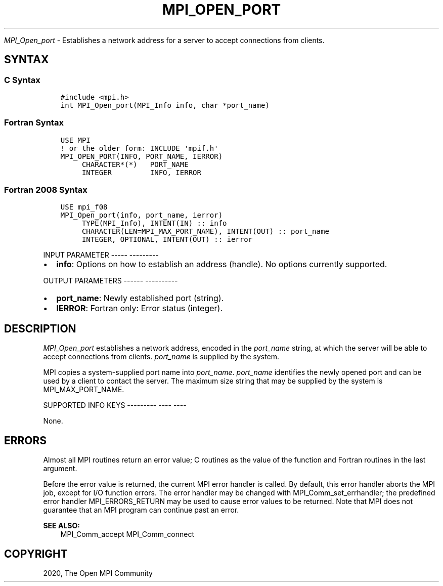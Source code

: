 .\" Man page generated from reStructuredText.
.
.TH "MPI_OPEN_PORT" "3" "Jan 05, 2022" "" "Open MPI"
.
.nr rst2man-indent-level 0
.
.de1 rstReportMargin
\\$1 \\n[an-margin]
level \\n[rst2man-indent-level]
level margin: \\n[rst2man-indent\\n[rst2man-indent-level]]
-
\\n[rst2man-indent0]
\\n[rst2man-indent1]
\\n[rst2man-indent2]
..
.de1 INDENT
.\" .rstReportMargin pre:
. RS \\$1
. nr rst2man-indent\\n[rst2man-indent-level] \\n[an-margin]
. nr rst2man-indent-level +1
.\" .rstReportMargin post:
..
.de UNINDENT
. RE
.\" indent \\n[an-margin]
.\" old: \\n[rst2man-indent\\n[rst2man-indent-level]]
.nr rst2man-indent-level -1
.\" new: \\n[rst2man-indent\\n[rst2man-indent-level]]
.in \\n[rst2man-indent\\n[rst2man-indent-level]]u
..
.sp
\fI\%MPI_Open_port\fP \- Establishes a network address for a server to accept
connections from clients.
.SH SYNTAX
.SS C Syntax
.INDENT 0.0
.INDENT 3.5
.sp
.nf
.ft C
#include <mpi.h>
int MPI_Open_port(MPI_Info info, char *port_name)
.ft P
.fi
.UNINDENT
.UNINDENT
.SS Fortran Syntax
.INDENT 0.0
.INDENT 3.5
.sp
.nf
.ft C
USE MPI
! or the older form: INCLUDE \(aqmpif.h\(aq
MPI_OPEN_PORT(INFO, PORT_NAME, IERROR)
     CHARACTER*(*)   PORT_NAME
     INTEGER         INFO, IERROR
.ft P
.fi
.UNINDENT
.UNINDENT
.SS Fortran 2008 Syntax
.INDENT 0.0
.INDENT 3.5
.sp
.nf
.ft C
USE mpi_f08
MPI_Open_port(info, port_name, ierror)
     TYPE(MPI_Info), INTENT(IN) :: info
     CHARACTER(LEN=MPI_MAX_PORT_NAME), INTENT(OUT) :: port_name
     INTEGER, OPTIONAL, INTENT(OUT) :: ierror
.ft P
.fi
.UNINDENT
.UNINDENT
.sp
INPUT PARAMETER
\-\-\-\-\- \-\-\-\-\-\-\-\-\-
.INDENT 0.0
.IP \(bu 2
\fBinfo\fP: Options on how to establish an address (handle). No options currently supported.
.UNINDENT
.sp
OUTPUT PARAMETERS
\-\-\-\-\-\- \-\-\-\-\-\-\-\-\-\-
.INDENT 0.0
.IP \(bu 2
\fBport_name\fP: Newly established port (string).
.IP \(bu 2
\fBIERROR\fP: Fortran only: Error status (integer).
.UNINDENT
.SH DESCRIPTION
.sp
\fI\%MPI_Open_port\fP establishes a network address, encoded in the \fIport_name\fP
string, at which the server will be able to accept connections from
clients. \fIport_name\fP is supplied by the system.
.sp
MPI copies a system\-supplied port name into \fIport_name\fP\&. \fIport_name\fP
identifies the newly opened port and can be used by a client to contact
the server. The maximum size string that may be supplied by the system
is MPI_MAX_PORT_NAME.
.sp
SUPPORTED INFO KEYS
\-\-\-\-\-\-\-\-\- \-\-\-\- \-\-\-\-
.sp
None.
.SH ERRORS
.sp
Almost all MPI routines return an error value; C routines as the value
of the function and Fortran routines in the last argument.
.sp
Before the error value is returned, the current MPI error handler is
called. By default, this error handler aborts the MPI job, except for
I/O function errors. The error handler may be changed with
MPI_Comm_set_errhandler; the predefined error handler MPI_ERRORS_RETURN
may be used to cause error values to be returned. Note that MPI does not
guarantee that an MPI program can continue past an error.
.sp
\fBSEE ALSO:\fP
.INDENT 0.0
.INDENT 3.5
.nf
MPI_Comm_accept  MPI_Comm_connect
.fi
.sp
.UNINDENT
.UNINDENT
.SH COPYRIGHT
2020, The Open MPI Community
.\" Generated by docutils manpage writer.
.
